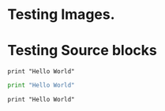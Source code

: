 * Testing Images.

[[http://google.com][http://api.flattr.com/button/flattr-badge-large.png]]

* Testing Source blocks

  #+begin_example
  print "Hello World"
  #+end_example

  #+BEGIN_SRC python
    print "Hello World"
  #+END_SRC

  #+BEGIN_EXAMPLE
  print "Hello World"
  #+END_EXAMPLE
